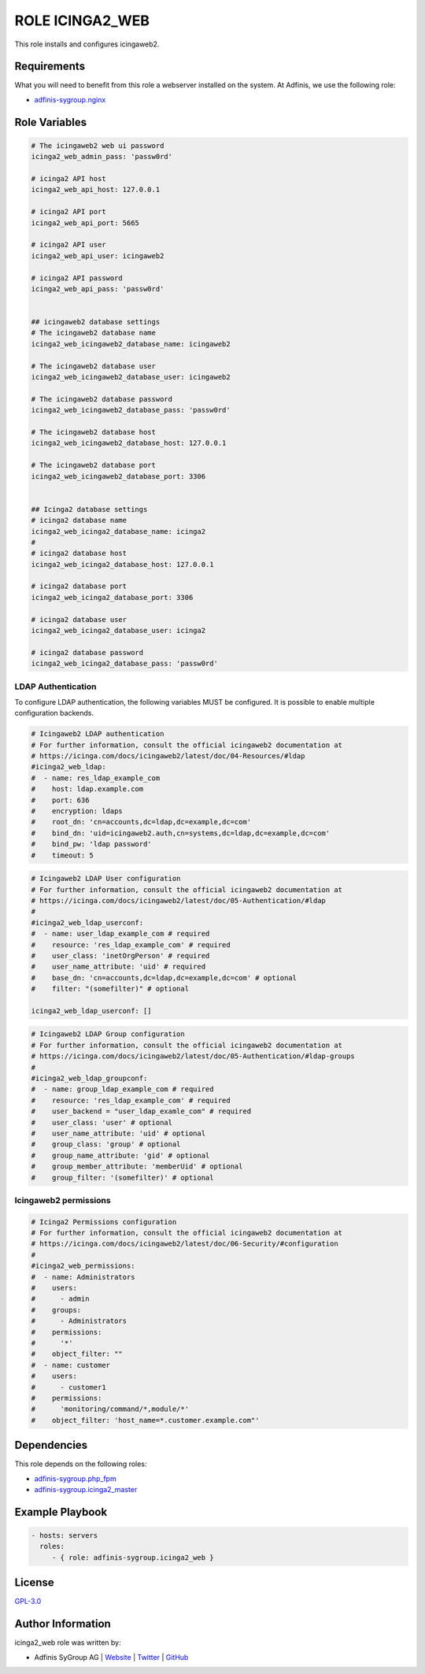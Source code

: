 ================
ROLE ICINGA2_WEB
================

.. image:: https://img.shields.io/github/license/adfinis-sygroup/ansible-role-icinga2_web.svg?style=flat-square
  :target: https://github.com/adfinis-sygroup/ansible-role-icinga2_web/blob/master/LICENSE

.. image:: https://img.shields.io/travis/adfinis-sygroup/ansible-role-icinga2_web.svg?style=flat-square
  :target: https://travis-ci.org/adfinis-sygroup/ansible-role-icinga2_web

.. image:: https://img.shields.io/badge/galaxy-adfinis--sygroup.icinga2_web-660198.svg?style=flat-square
  :target: https://galaxy.ansible.com/adfinis-sygroup/icinga2_web

This role installs and configures icingaweb2.


Requirements
=============

What you will need to benefit from this role a webserver installed on the system.
At Adfinis, we use the following role:

* `adfinis-sygroup.nginx <https://galaxy.ansible.com/adfinis-sygroup/nginx>`_



Role Variables
===============

.. code-block:: yaml

  # The icingaweb2 web ui password
  icinga2_web_admin_pass: 'passw0rd'
  
  # icinga2 API host
  icinga2_web_api_host: 127.0.0.1
  
  # icinga2 API port
  icinga2_web_api_port: 5665
  
  # icinga2 API user
  icinga2_web_api_user: icingaweb2
  
  # icinga2 API password
  icinga2_web_api_pass: 'passw0rd'
  
  
  ## icingaweb2 database settings
  # The icingaweb2 database name
  icinga2_web_icingaweb2_database_name: icingaweb2
  
  # The icingaweb2 database user
  icinga2_web_icingaweb2_database_user: icingaweb2
  
  # The icingaweb2 database password
  icinga2_web_icingaweb2_database_pass: 'passw0rd'
  
  # The icingaweb2 database host
  icinga2_web_icingaweb2_database_host: 127.0.0.1
  
  # The icingaweb2 database port
  icinga2_web_icingaweb2_database_port: 3306
  
  
  ## Icinga2 database settings
  # icinga2 database name
  icinga2_web_icinga2_database_name: icinga2
  #
  # icinga2 database host
  icinga2_web_icinga2_database_host: 127.0.0.1
  
  # icinga2 database port
  icinga2_web_icinga2_database_port: 3306
  
  # icinga2 database user
  icinga2_web_icinga2_database_user: icinga2
  
  # icinga2 database password
  icinga2_web_icinga2_database_pass: 'passw0rd'


LDAP Authentication
-------------------

To configure LDAP authentication, the following variables MUST be configured.
It is possible to enable multiple configuration backends.

.. code-block:: yaml

  # Icingaweb2 LDAP authentication
  # For further information, consult the official icingaweb2 documentation at
  # https://icinga.com/docs/icingaweb2/latest/doc/04-Resources/#ldap
  #icinga2_web_ldap:
  #  - name: res_ldap_example_com
  #    host: ldap.example.com
  #    port: 636
  #    encryption: ldaps
  #    root_dn: 'cn=accounts,dc=ldap,dc=example,dc=com'
  #    bind_dn: 'uid=icingaweb2.auth,cn=systems,dc=ldap,dc=example,dc=com'
  #    bind_pw: 'ldap password'
  #    timeout: 5


.. code-block:: yaml

  # Icingaweb2 LDAP User configuration
  # For further information, consult the official icingaweb2 documentation at
  # https://icinga.com/docs/icingaweb2/latest/doc/05-Authentication/#ldap
  #
  #icinga2_web_ldap_userconf:
  #  - name: user_ldap_example_com # required
  #    resource: 'res_ldap_example_com' # required
  #    user_class: 'inetOrgPerson' # required
  #    user_name_attribute: 'uid' # required
  #    base_dn: 'cn=accounts,dc=ldap,dc=example,dc=com' # optional
  #    filter: "(somefilter)" # optional
  
  icinga2_web_ldap_userconf: []


.. code-block:: yaml

  # Icingaweb2 LDAP Group configuration
  # For further information, consult the official icingaweb2 documentation at
  # https://icinga.com/docs/icingaweb2/latest/doc/05-Authentication/#ldap-groups
  #
  #icinga2_web_ldap_groupconf:
  #  - name: group_ldap_example_com # required
  #    resource: 'res_ldap_example_com' # required
  #    user_backend = "user_ldap_examle_com" # required
  #    user_class: 'user' # optional
  #    user_name_attribute: 'uid' # optional
  #    group_class: 'group' # optional
  #    group_name_attribute: 'gid' # optional
  #    group_member_attribute: 'memberUid' # optional
  #    group_filter: '(somefilter)' # optional


Icingaweb2 permissions
----------------------

.. code-block:: yaml

  # Icinga2 Permissions configuration
  # For further information, consult the official icingaweb2 documentation at
  # https://icinga.com/docs/icingaweb2/latest/doc/06-Security/#configuration
  #
  #icinga2_web_permissions:
  #  - name: Administrators
  #    users:
  #      - admin
  #    groups:
  #      - Administrators
  #    permissions:
  #      '*'
  #    object_filter: ""
  #  - name: customer
  #    users:
  #      - customer1
  #    permissions:
  #      'monitoring/command/*,module/*'
  #    object_filter: 'host_name=*.customer.example.com"'


Dependencies
=============

This role depends on the following roles:

* `adfinis-sygroup.php_fpm <https://galaxy.ansible.com/adfinis-sygroup/php_fpm>`_
* `adfinis-sygroup.icinga2_master <https://galaxy.ansible.com/adfinis-sygroup/icinga2_master>`_


Example Playbook
=================

.. code-block:: yaml

  - hosts: servers
    roles:
       - { role: adfinis-sygroup.icinga2_web }


License
========

`GPL-3.0 <https://github.com/adfinis-sygroup/ansible-role-icinga2_web/blob/master/LICENSE>`_


Author Information
===================

icinga2_web role was written by:

* Adfinis SyGroup AG | `Website <https://www.adfinis-sygroup.ch/>`_ | `Twitter <https://twitter.com/adfinissygroup>`_ | `GitHub <https://github.com/adfinis-sygroup>`_
